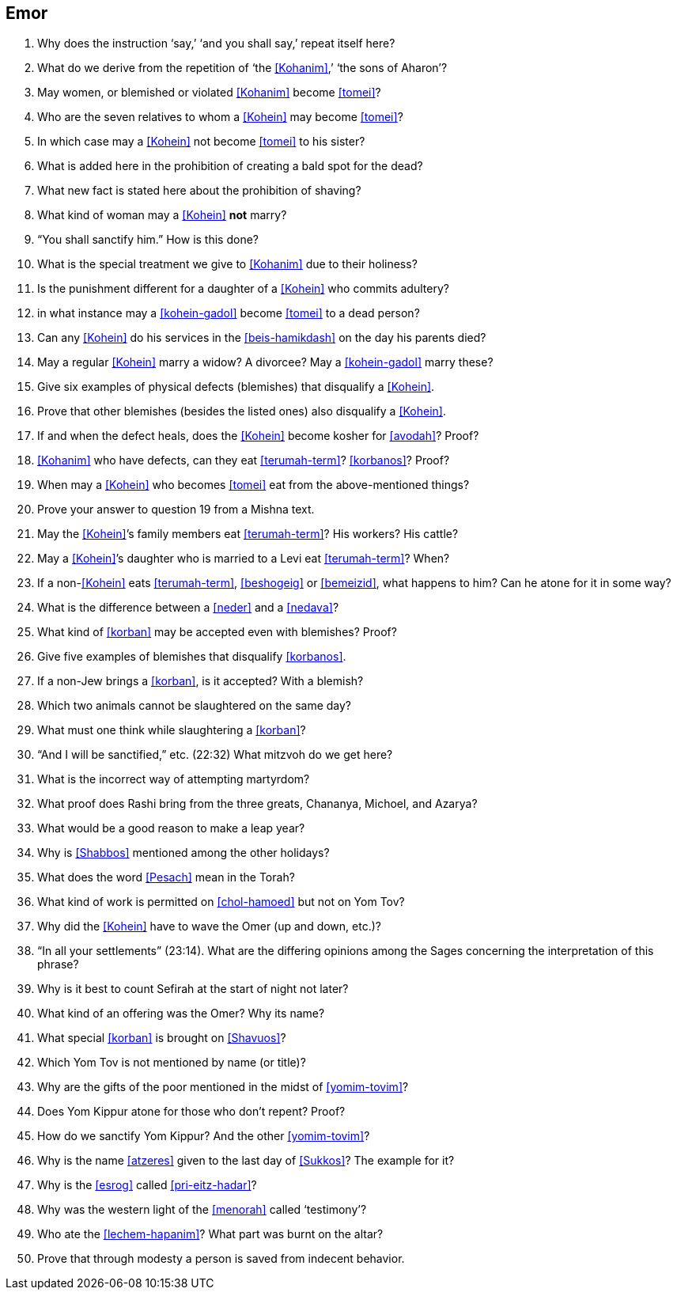 [#emor]
== Emor

. Why does the instruction ‘say,’ ‘and you shall say,’ repeat itself here?

. What do we derive from the repetition of ‘the <<Kohanim>>,’ ‘the sons of Aharon’?

. May women, or blemished or violated <<Kohanim>> become <<tomei>>?

. Who are the seven relatives to whom a <<Kohein>> may become <<tomei>>?

. In which case may a <<Kohein>> not become <<tomei>> to his sister?

. What is added here in the prohibition of creating a bald spot for the dead?

. What new fact is stated here about the prohibition of shaving?

. What kind of woman may a <<Kohein>> *not* marry?

. “You shall sanctify him.” How is this done?

. What is the special treatment we give to <<Kohanim>> due to their holiness?

. Is the punishment different for a daughter of a <<Kohein>> who commits adultery?

. in what instance may a <<kohein-gadol>> become <<tomei>> to a dead person?

. Can any <<Kohein>> do his services in the <<beis-hamikdash>> on the day his parents died?

. May a regular <<Kohein>> marry a widow? A divorcee? May a <<kohein-gadol>> marry these?

. Give six examples of physical defects (blemishes) that disqualify a <<Kohein>>.

. Prove that other blemishes (besides the listed ones) also disqualify a <<Kohein>>.

. If and when the defect heals, does the <<Kohein>> become kosher for <<avodah>>? Proof?

. <<Kohanim>> who have defects, can they eat <<terumah-term>>? <<korbanos>>? Proof?

. When may a <<Kohein>> who becomes <<tomei>> eat from the above-mentioned things?

. Prove your answer to question 19 from a Mishna text.

. May the <<Kohein>>’s family members eat <<terumah-term>>? His workers? His cattle?

. May a <<Kohein>>’s daughter who is married to a Levi eat <<terumah-term>>? When?

. If a non-<<Kohein>> eats <<terumah-term>>, <<beshogeig>> or <<bemeizid>>, what happens to him? Can he atone for it in some way?

. What is the difference between a <<neder>> and a <<nedava>>?

. What kind of <<korban>> may be accepted even with blemishes? Proof?

. Give five examples of blemishes that disqualify <<korbanos>>.

. If a non-Jew brings a <<korban>>, is it accepted? With a blemish?

. Which two animals cannot be slaughtered on the same day?

. What must one think while slaughtering a <<korban>>?

. “And I will be sanctified,” etc. (22:32) What mitzvoh do we get here?

. What is the incorrect way of attempting martyrdom?

. What proof does Rashi bring from the three greats, Chananya, Michoel, and Azarya?

. What would be a good reason to make a leap year?

. Why is <<Shabbos>> mentioned among the other holidays?

. What does the word <<Pesach>> mean in the Torah?

. What kind of work is permitted on <<chol-hamoed>> but not on Yom Tov?

. Why did the <<Kohein>> have to wave the Omer (up and down, etc.)?

. “In all your settlements” (23:14). What are the differing opinions among the Sages concerning the interpretation of this phrase?

. Why is it best to count Sefirah at the start of night not later?

. What kind of an offering was the Omer? Why its name?

. What special <<korban>> is brought on <<Shavuos>>?

. Which Yom Tov is not mentioned by name (or title)?

. Why are the gifts of the poor mentioned in the midst of <<yomim-tovim>>?

. Does Yom Kippur atone for those who don’t repent? Proof?

. How do we sanctify Yom Kippur? And the other <<yomim-tovim>>?

. Why is the name <<atzeres>> given to the last day of <<Sukkos>>? The example for it?

. Why is the <<esrog>> called <<pri-eitz-hadar>>?

. Why was the western light of the <<menorah>> called ‘testimony’?

. Who ate the <<lechem-hapanim>>? What part was burnt on the altar?

. Prove that through modesty a person is saved from indecent behavior.
